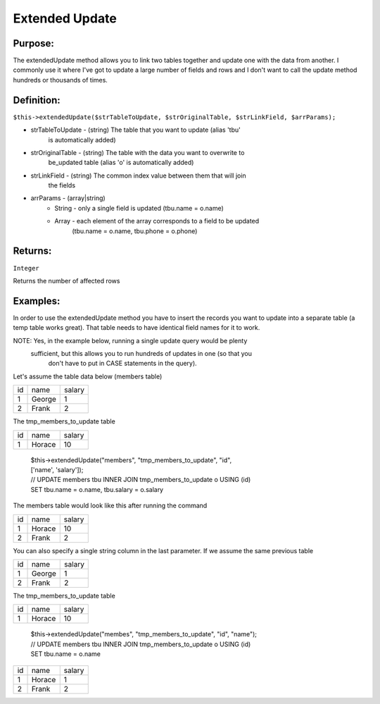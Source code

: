 Extended Update
===============

Purpose:
--------
The extendedUpdate method allows you to link two tables together
and update one with the data from another.  I commonly use it where I've
got to update a large number of fields and rows and I don't want to call
the update method hundreds or thousands of times.

Definition:
-----------

``$this->extendedUpdate($strTableToUpdate, $strOriginalTable,
$strLinkField, $arrParams);``

* strTableToUpdate - (string) The table that you want to update (alias 'tbu'
    is automatically added)
* strOriginalTable - (string) The table with the data you want to overwrite to
    be_updated table (alias 'o' is automatically added)
* strLinkField - (string) The common index value between them that will join
    the fields
* arrParams - (array|string)
    * String - only a single field is updated (tbu.name = o.name)
    * Array - each element of the array corresponds to a field to be updated
        (tbu.name = o.name, tbu.phone = o.phone)

Returns:
--------
``Integer``

Returns the number of affected rows

Examples:
---------

In order to use the extendedUpdate method you have to insert the records you
want to update into a separate table (a temp table works great).  That table
needs to have identical field names for it to work.

NOTE: Yes, in the example below, running a single update query would be plenty
 sufficient, but this allows you to run hundreds of updates in one (so that you
  don't have to put in CASE statements in the query).

Let's assume the table data below (members table)

==== ====== ========
 id   name   salary
---- ------ --------
 1   George  1
 2   Frank   2
==== ====== ========

The tmp_members_to_update table

==== ======== ========
 id   name     salary
---- -------- --------
 1    Horace    10
==== ======== ========

    | $this->extendedUpdate("members", "tmp_members_to_update", "id",
    | ['name', 'salary']);
    | // UPDATE members tbu INNER JOIN tmp_members_to_update o USING (id)
    | SET tbu.name = o.name, tbu.salary = o.salary

The members table would look like this after running the command

==== ======== ========
 id   name     salary
---- -------- --------
 1    Horace    10
 2    Frank     2
==== ======== ========

You can also specify a single string column in the last parameter.
If we assume the same previous table

==== ====== ========
 id   name   salary
---- ------ --------
 1   George  1
 2   Frank   2
==== ====== ========

The tmp_members_to_update table

==== ======== ========
 id   name     salary
---- -------- --------
 1    Horace    10
==== ======== ========

    | $this->extendedUpdate("membes", "tmp_members_to_update", "id", "name");
    | // UPDATE members tbu INNER JOIN tmp_members_to_update o USING (id)
    | SET tbu.name = o.name

==== ======== ========
 id   name     salary
---- -------- --------
 1    Horace    1
 2    Frank     2
==== ======== ========
